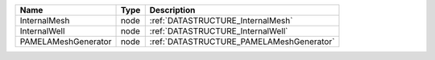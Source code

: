 

=================== ==== ======================================== 
Name                Type Description                              
=================== ==== ======================================== 
InternalMesh        node :ref:`DATASTRUCTURE_InternalMesh`        
InternalWell        node :ref:`DATASTRUCTURE_InternalWell`        
PAMELAMeshGenerator node :ref:`DATASTRUCTURE_PAMELAMeshGenerator` 
=================== ==== ======================================== 


